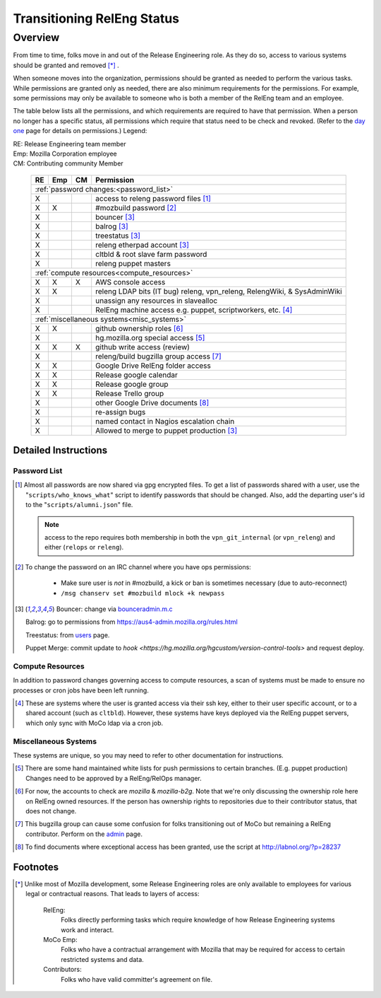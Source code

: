 .. Releng Permissions documentation master file, created by
   sphinx-quickstart on Sun Aug 24 11:56:58 2014.
   You can adapt this file completely to your liking, but it should at least
   contain the root `toctree` directive.

===========================
Transitioning RelEng Status
===========================

Overview
========

From time to time, folks move in and out of the Release Engineering
role. As they do so, access to various systems should be granted and
removed [*]_ .

When someone moves into the organization, permissions should be granted
as needed to perform the various tasks. While permissions are granted
only as needed, there are also minimum requirements for the permissions.
For example, some permissions may only be available to someone who is
both a member of the RelEng team and an employee.

The table below lists all the permissions, and which requirements are required
to have that permission. When a person no longer has a specific status, all permissions
which require that status need to be check and revoked. (Refer to the
`day one`_ page for details on permissions.) Legend:

|   RE:  Release Engineering team member
|   Emp: Mozilla Corporation employee
|   CM:  Contributing community Member


.. _`day one`: https://wiki.mozilla.org/ReleaseEngineering/Day_1_Checklist

    +----+-----+----+------------------------------------------------------------------------------------------------------------------------+
    | RE | Emp | CM | Permission                                                                                                             |
    +====+=====+====+========================================================================================================================+
    | :ref:`password changes:<password_list>`                                                                                                |
    +----+-----+----+------------------------------------------------------------------------------------------------------------------------+
    | X  |     |    | access to releng password files [#passwords]_                                                                          |
    +----+-----+----+------------------------------------------------------------------------------------------------------------------------+
    | X  | X   |    | #mozbuild password [#mozbuild]_                                                                                        |
    +----+-----+----+------------------------------------------------------------------------------------------------------------------------+
    | X  |     |    | bouncer [#special]_                                                                                                    |
    +----+-----+----+------------------------------------------------------------------------------------------------------------------------+
    | X  |     |    | balrog [#special]_                                                                                                     |
    +----+-----+----+------------------------------------------------------------------------------------------------------------------------+
    | X  |     |    | treestatus [#special]_                                                                                                 |
    +----+-----+----+------------------------------------------------------------------------------------------------------------------------+
    | X  |     |    | releng etherpad account [#special]_                                                                                    |
    +----+-----+----+------------------------------------------------------------------------------------------------------------------------+
    | X  |     |    | cltbld & root slave farm password                                                                                      |
    +----+-----+----+------------------------------------------------------------------------------------------------------------------------+
    | X  |     |    | releng puppet masters                                                                                                  |
    +----+-----+----+------------------------------------------------------------------------------------------------------------------------+
    | :ref:`compute resources<compute_resources>`                                                                                            |
    +----+-----+----+------------------------------------------------------------------------------------------------------------------------+
    | X  | X   | X  | AWS console access                                                                                                     |
    +----+-----+----+------------------------------------------------------------------------------------------------------------------------+
    | X  | X   |    | releng LDAP bits (IT bug) releng, vpn_releng, RelengWiki, & SysAdminWiki                                               |
    +----+-----+----+------------------------------------------------------------------------------------------------------------------------+
    | X  |     |    | unassign any resources in slavealloc                                                                                   |
    +----+-----+----+------------------------------------------------------------------------------------------------------------------------+
    | X  |     |    | RelEng machine access e.g. puppet,                                                                                     |
    |    |     |    | scriptworkers, etc. [#ssh_login]_                                                                                      |
    +----+-----+----+------------------------------------------------------------------------------------------------------------------------+
    | :ref:`miscellaneous systems<misc_systems>`                                                                                             |
    +----+-----+----+------------------------------------------------------------------------------------------------------------------------+
    | X  | X   |    | github ownership roles [#github]_                                                                                      |
    +----+-----+----+------------------------------------------------------------------------------------------------------------------------+
    | X  |     |    | hg.mozilla.org special access [#hgmo]_                                                                                 |
    +----+-----+----+------------------------------------------------------------------------------------------------------------------------+
    | X  | X   | X  | github write access (review)                                                                                           |
    +----+-----+----+------------------------------------------------------------------------------------------------------------------------+
    | X  |     |    | releng/build bugzilla group access [#bugzilla]_                                                                        |
    +----+-----+----+------------------------------------------------------------------------------------------------------------------------+
    | X  | X   |    | Google Drive RelEng folder access                                                                                      |
    +----+-----+----+------------------------------------------------------------------------------------------------------------------------+
    | X  | X   |    | Release google calendar                                                                                                |
    +----+-----+----+------------------------------------------------------------------------------------------------------------------------+
    | X  | X   |    | Release google group                                                                                                   |
    +----+-----+----+------------------------------------------------------------------------------------------------------------------------+
    | X  | X   |    | Release Trello group                                                                                                   |
    +----+-----+----+------------------------------------------------------------------------------------------------------------------------+
    | X  |     |    | other Google Drive documents [#gd_docs]_                                                                               |
    +----+-----+----+------------------------------------------------------------------------------------------------------------------------+
    | X  |     |    | re-assign bugs                                                                                                         |
    +----+-----+----+------------------------------------------------------------------------------------------------------------------------+
    | X  |     |    | named contact in Nagios escalation chain                                                                               |
    +----+-----+----+------------------------------------------------------------------------------------------------------------------------+
    | X  |     |    | Allowed to merge to puppet production [#special]_                                                                      |
    +----+-----+----+------------------------------------------------------------------------------------------------------------------------+

Detailed Instructions
---------------------
.. _password_list:

Password List
^^^^^^^^^^^^^

.. [#passwords]

    Almost all passwords are now shared via gpg encrypted files. To get a
    list of passwords shared with a user, use the
    "``scripts/who_knows_what``" script to identify passwords that
    should be changed.
    Also, add the
    departing user's id to the "``scripts/alumni.json``" file.

    .. note:: access to the repo requires both membership in both the
      ``vpn_git_internal`` (or ``vpn_releng``) and either (``relops`` or
      ``releng``).

.. [#mozbuild]

    To change the password on an IRC channel where you have ops
    permissions:

        - Make sure user is *not* in #mozbuild, a kick or ban is
          sometimes necessary (due to auto-reconnect)
        - ``/msg chanserv set #mozbuild mlock +k newpass``

.. [#special]

    Bouncer: change via `bounceradmin.m.c <https://bounceradmin.mozilla.com/admin/auth/user/>`_

    Balrog: go to permissions from `<https://aus4-admin.mozilla.org/rules.html>`_

    Treestatus: from `users <https://treestatus.mozilla.org/users>`_
    page.

    Puppet Merge: commit update to `hook
    <https://hg.mozilla.org/hgcustom/version-control-tools>` and request
    deploy.


.. _compute_resources:

Compute Resources
^^^^^^^^^^^^^^^^^

In addition to password changes governing access to compute resources, a
scan of systems must be made to ensure no processes or cron jobs have
been left running.

.. [#ssh_login]

    These are systems where the user is granted access via their ssh
    key, either to their user specific account, or to a shared account
    (such as ``cltbld``). However, these systems have keys deployed via
    the RelEng puppet servers, which only sync with MoCo ldap
    via a cron job.

.. _misc_systems:

Miscellaneous Systems
^^^^^^^^^^^^^^^^^^^^^

These systems are unique, so you may need to refer to other
documentation for instructions.

.. [#hgmo]

    There are some hand maintained white lists for push permissions to
    certain branches. (E.g. puppet production) Changes need to be
    approved by a RelEng/RelOps manager.

.. [#github]

    For now, the accounts to check are `mozilla` & `mozilla-b2g`.  Note
    that we're only discussing the ownership role here on RelEng owned
    resources. If the person has ownership rights to repositories due to
    their contributor status, that does not change.

.. [#bugzilla]

    This bugzilla group can cause some confusion for folks transitioning
    out of MoCo but remaining a RelEng contributor.  Perform on the
    `admin
    <https://bugzilla.mozilla.org/editusers.cgi?action=list&matchvalue=login_name&matchstr=&matchtype=substr&grouprestrict=1&groupid=34>`_
    page.

.. [#gd_docs]

  To find documents where exceptional access has been granted, use the
  script at http://labnol.org/?p=28237


Footnotes
---------

.. [*]

    Unlike most of Mozilla development, some Release Engineering roles
    are only available to employees for various legal or contractual
    reasons. That leads to layers of access:

        RelEng:
            Folks directly performing tasks which require knowledge of
            how Release Engineering systems work and interact.

        MoCo Emp:
            Folks who have a contractual arrangement with Mozilla that
            may be required for access to certain restricted systems and
            data.

        Contributors:
            Folks who have valid committer's agreement on file.
